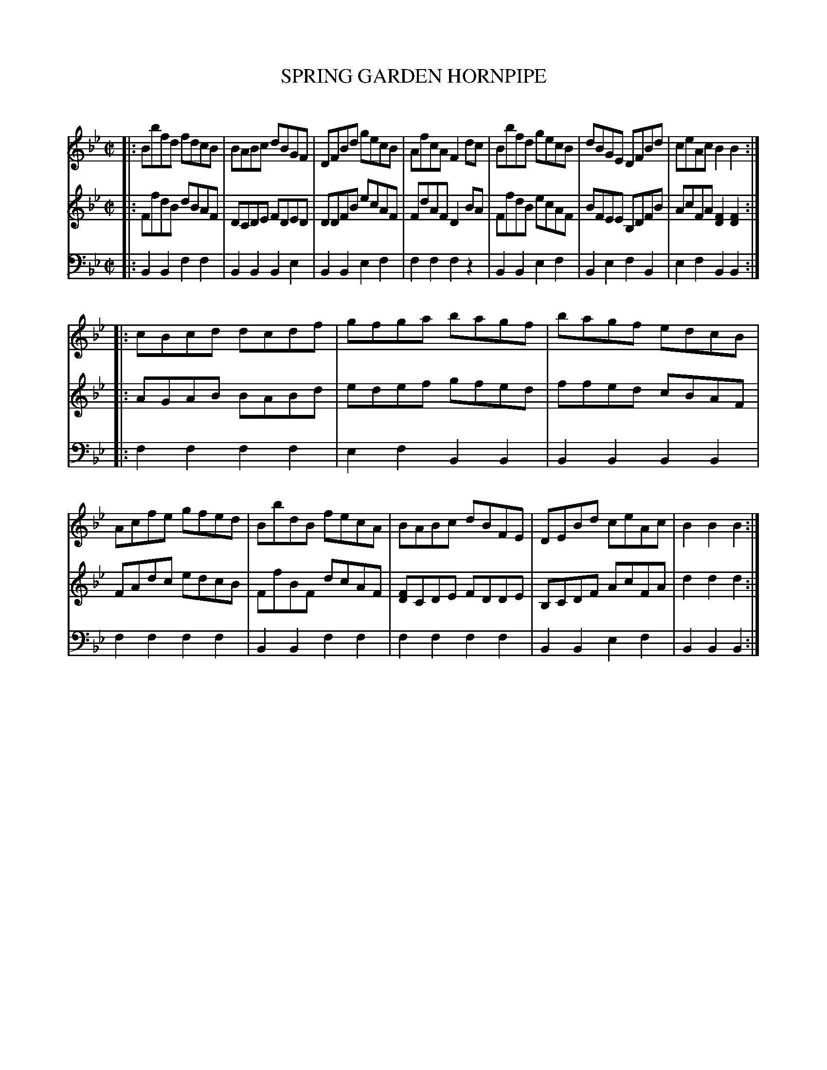 X: 20601
T: SPRING GARDEN HORNPIPE
C:
%R: hornpipe, reel
B: Elias Howe "The Musician's Companion" 1843 p.60 #1
S: http://imslp.org/wiki/The_Musician's_Companion_(Howe,_Elias)
Z: 2015 John Chambers <jc:trillian.mit.edu>
N: The 1st strain has only 7 bars.
M: C|
L: 1/8
K: Bb
% - - - - - - - - - - - - - - - - - - - - - - - - -
V: 1 staves=3
|:\
Bbfd fdcB | BABc dBGF | DFBd gecB | AfcA F2dc |\
Bbfd gecB | dBGE DFBd | ceAc B2B2 :|
|:\
cBcd dcdf | gfga bagf | bagf edcB | Acfe gfed |\
BbdB fecA | BABc dBFE | DEBd ceAc | B2B2 B2 :|
% - - - - - - - - - - - - - - - - - - - - - - - - -
V: 2
|:\
FfdB dBAF | DCDE FDED | DDFB ecAF | FdAF D2BA |\
FfdB ecAF | BFEE B,DFB | AcFA [F2D2][F2D2] :|
|:\
AGAB BABd | edef gfed | ffed cBAF | FAdc edcB |\
FfBF dcAF | [FD]CDE FDDE | B,CDF AcFA | d2d2 d2 :|
% - - - - - - - - - - - - - - - - - - - - - - - - -
V: 3 clef=bass middle=d
|:\
B2B2 f2f2 | B2B2 B2e2 | B2B2 e2f2 | f2f2 f2z2 |\
B2B2 e2f2 | B2e2 f2B2 | e2f2 B2B2 :|
|:\
f2f2 f2f2 | e2f2 B2B2 | B2B2 B2B2 | f2f2 f2f2 |\
B2B2 f2f2 | f2f2 f2f2 | B2B2 e2f2 | B2B2 B2 :|
% - - - - - - - - - - - - - - - - - - - - - - - - -
% %sep 1 1 300
